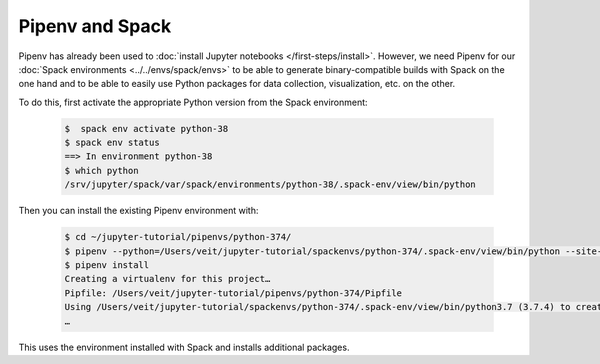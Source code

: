 Pipenv and Spack
================

Pipenv has already been used to :doc:`install Jupyter notebooks
</first-steps/install>`. However, we need Pipenv for our :doc:`Spack
environments <../../envs/spack/envs>` to be able to generate binary-compatible
builds with Spack on the one hand and to be able to easily use Python packages
for data collection, visualization, etc. on the other.

To do this, first activate the appropriate Python version from the Spack
environment:

   .. code-block:: console

    $  spack env activate python-38
    $ spack env status
    ==> In environment python-38
    $ which python
    /srv/jupyter/spack/var/spack/environments/python-38/.spack-env/view/bin/python

Then you can install the existing Pipenv environment with:

   .. code-block:: console

    $ cd ~/jupyter-tutorial/pipenvs/python-374/
    $ pipenv --python=/Users/veit/jupyter-tutorial/spackenvs/python-374/.spack-env/view/bin/python --site-packages
    $ pipenv install
    Creating a virtualenv for this project…
    Pipfile: /Users/veit/jupyter-tutorial/pipenvs/python-374/Pipfile
    Using /Users/veit/jupyter-tutorial/spackenvs/python-374/.spack-env/view/bin/python3.7 (3.7.4) to create virtualenv…
    …

This uses the environment installed with Spack and installs additional packages.

.. seealso::

    * `Pipenv and Other Python Distributions
      <https://pipenv.pypa.io/en/latest/advanced/#pipenv-and-other-python-distributions>`_
